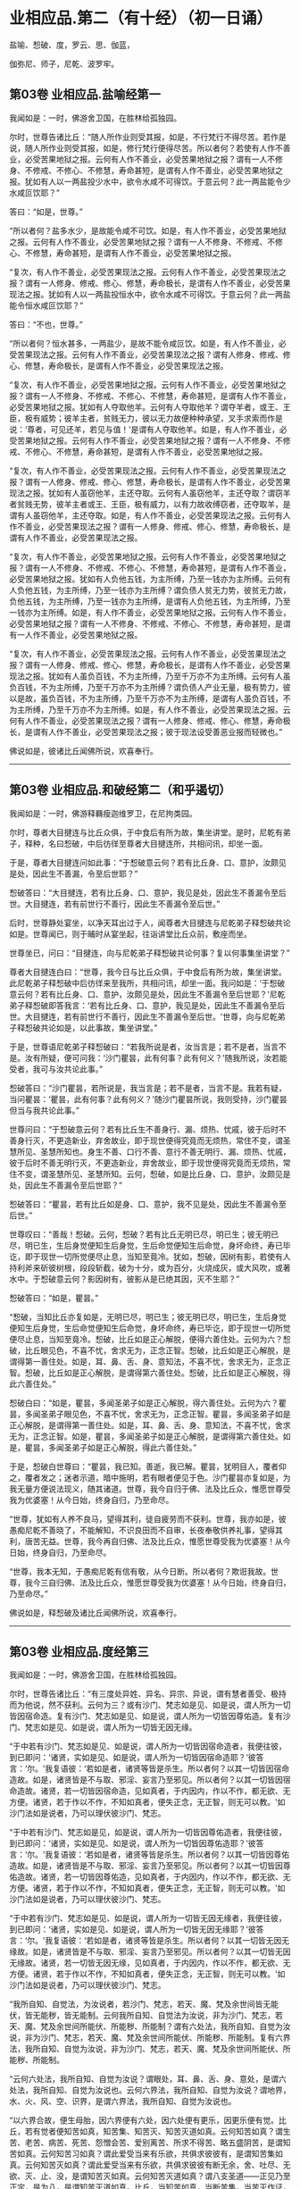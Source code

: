 #+OPTIONS: toc:nil num:nil
*  业相应品.第二（有十经）（初一日诵）

盐喻、惒破、度，罗云、思、伽蓝，

伽弥尼、师子，尼乾、波罗牢。

#+TOC: headlines 2

**  第03卷 业相应品.盐喻经第一
我闻如是：一时，佛游舍卫国，在胜林给孤独园。

尔时，世尊告诸比丘：“随人所作业则受其报，如是，不行梵行不得尽苦。若作是说，随人所作业则受其报，如是，修行梵行便得尽苦。所以者何？若使有人作不善业，必受苦果地狱之报。云何有人作不善业，必受苦果地狱之报？谓有一人不修身、不修戒、不修心、不修慧，寿命甚短，是谓有人作不善业，必受苦果地狱之报。犹如有人以一两盐投少水中，欲令水咸不可得饮。于意云何？此一两盐能令少水咸叵饮耶？”

答曰：“如是，世尊。”

“所以者何？盐多水少，是故能令咸不可饮。如是，有人作不善业，必受苦果地狱之报。云何有人作不善业，必受苦果地狱之报？谓有一人不修身、不修戒、不修心、不修慧，寿命甚短，是谓有人作不善业，必受苦果地狱之报。

“复次，有人作不善业，必受苦果现法之报。云何有人作不善业，必受苦果现法之报？谓有一人修身、修戒、修心、修慧，寿命极长，是谓有人作不善业，必受苦果现法之报。犹如有人以一两盐投恒水中，欲令水咸不可得饮。于意云何？此一两盐能令恒水咸叵饮耶？”

答曰：“不也，世尊。”

“所以者何？恒水甚多，一两盐少，是故不能令咸叵饮。如是，有人作不善业，必受苦果现法之报。云何有人作不善业，必受苦果现法之报？谓有人修身、修戒、修心、修慧，寿命极长，是谓有人作不善业，必受苦果现法之报。

“复次，有人作不善业，必受苦果地狱之报。云何有人作不善业，必受苦果地狱之报？谓有一人不修身、不修戒、不修心、不修慧，寿命甚短，是谓有人作不善业，必受苦果地狱之报。犹如有人夺取他羊。云何有人夺取他羊？谓夺羊者，或王、王臣，极有威势；彼羊主者，贫贱无力，彼以无力故便种种承望，叉手求索而作是说：‘尊者，可见还羊，若见与值！'是谓有人夺取他羊。如是，有人作不善业，必受苦果地狱之报。云何有人作不善业，必受苦果地狱之报？谓有一人不修身、不修戒、不修心、不修慧，寿命甚短，是谓有人作不善业，必受苦果地狱之报。

“复次，有人作不善业，必受苦果现法之报。云何有人作不善业，必受苦果现法之报？谓有一人修身、修戒、修心、修慧，寿命极长，是谓有人作不善业，必受苦果现法之报。犹如有人虽窃他羊，主还夺取。云何有人虽窃他羊，主还夺取？谓窃羊者贫贱无势，彼羊主者或王、王臣，极有威力，以有力故收缚窃者，还夺取羊，是谓有人虽窃他羊，主还夺取。如是，有人作不善业，必受苦果现法之报。云何有人作不善业，必受苦果现法之报？谓有一人修身、修戒、修心、修慧，寿命极长，是谓有人作不善业，必受苦果现法之报。

“复次，有人作不善业，必受苦果地狱之报。云何有人作不善业，必受苦果地狱之报？谓有一人不修身、不修戒、不修心、不修慧，寿命甚短，是谓有人作不善业，必受苦果地狱之报。犹如有人负他五钱，为主所缚，乃至一钱亦为主所缚。云何有人负他五钱，为主所缚，乃至一钱亦为主所缚？谓负债人贫无力势，彼贫无力故，负他五钱，为主所缚，乃至一钱亦为主所缚，是谓有人负他五钱，为主所缚，乃至一钱亦为主所缚。如是，有人作不善业，必受苦果地狱之报。云何有人作不善业，必受苦果地狱之报？谓有一人不修身、不修戒、不修心、不修慧，寿命甚短，是谓有一人作不善业，必受苦果地狱之报。

“复次，有人作不善业，必受苦果现法之报。云何有人作不善业，必受苦果现法之报？谓有一人修身、修戒、修心、修慧，寿命极长，是谓有人作不善业，必受苦果现法之报。犹如有人虽负百钱，不为主所缚，乃至千万亦不为主所缚。云何有人虽负百钱，不为主所缚，乃至千万亦不为主所缚？谓负债人产业无量，极有势力，彼以是故，虽负百钱，不为主所缚，乃至千万亦不为主所缚，是谓有人虽负百钱，不为主所缚，乃至千万亦不为主所缚。如是，有人作不善业，必受苦果现法之报。云何有人作不善业，必受苦果现法之报？谓有一人修身、修戒、修心、修慧，寿命极长，是谓有人作不善业，必受苦果现法之报；彼于现法设受善恶业报而轻微也。”

佛说如是，彼诸比丘闻佛所说，欢喜奉行。

--------------

** 第03卷 业相应品.和破经第二（和乎遏切）

我闻如是：一时，佛游释羇瘦迦维罗卫，在尼拘类园。

尔时，尊者大目揵连与比丘众俱，于中食后有所为故，集坐讲堂。是时，尼乾有弟子，释种，名曰惒破，中后彷徉至尊者大目揵连所，共相问讯，却坐一面。

于是，尊者大目揵连问如此事：“于惒破意云何？若有比丘身、口、意护，汝颇见是处，因此生不善漏，令至后世耶？”

惒破答曰：“大目揵连，若有比丘身、口、意护，我见是处，因此生不善漏令至后世。大目揵连，若有前世行不善行，因此生不善漏令至后世。”

后时，世尊静处宴坐，以净天耳出过于人，闻尊者大目揵连与尼乾弟子释惒破共论如是。世尊闻已，则于晡时从宴坐起，往诣讲堂比丘众前，敷座而坐。

世尊坐已，问曰：“目揵连，向与尼乾弟子释惒破共论何事？复以何事集坐讲堂？”

尊者大目揵连白曰：“世尊，我今日与比丘众俱，于中食后有所为故，集坐讲堂。此尼乾弟子释惒破中后彷徉来至我所，共相问讯，却坐一面。我问如是：‘于惒破意云何？若有比丘身、口、意护，汝颇见是处，因此生不善漏令至后世耶？'尼乾弟子释惒破即答我言：‘若有比丘身、口、意护，我见是处，因此生不善漏令至后世。大目揵连，若有前世行不善行，因此生不善漏令至后世。'世尊，向与尼乾弟子释惒破共论如是，以此事故，集坐讲堂。”

于是，世尊语尼乾弟子释惒破曰：“若我所说是者，汝当言是；若不是者，当言不是。汝有所疑，便可问我：‘沙门瞿昙，此有何事？此有何义？'随我所说，汝若能受者，我可与汝共论此事。”

惒破答曰：“沙门瞿昙，若所说是，我当言是；若不是者，当言不是。我若有疑，当问瞿昙：‘瞿昙，此有何事？此有何义？'随沙门瞿昙所说，我则受持，沙门瞿昙但当与我共论此事。”

世尊问曰：“于惒破意云何？若有比丘生不善身行、漏、烦热、忧戚，彼于后时不善身行灭，不更造新业，弃舍故业，即于现世便得究竟而无烦热，常住不变，谓圣慧所见、圣慧所知也。身生不善、口行不善、意行不善无明行、漏、烦热、忧戚，彼于后时不善无明行灭，不更造新业，弃舍故业，即于现世便得究竟而无烦热，常住不变，谓圣慧所见、圣慧所知。云何，惒破，如是比丘身、口、意护，汝颇见是处，因此生不善漏令至后世耶？”

惒破答曰：“瞿昙，若有比丘如是身、口、意护，我不见是处，因此生不善漏令至后世。”

世尊叹曰：“善哉！惒破。云何，惒破？若有比丘无明已尽，明已生；彼无明已尽，明已生，生后身觉便知生后身觉，生后命觉便知生后命觉，身坏命终，寿已毕讫，即于现世一切所觉便尽止息，当知至竟冷。犹如，惒破，因树有影，若使有人持利斧来斫彼树根，段段斩截，破为十分，或为百分，火烧成灰，或大风吹，或著水中。于惒破意云何？影因树有，彼影从是已绝其因，灭不生耶？”

惒破答曰：“如是，瞿昙。”

“惒破，当知比丘亦复如是，无明已尽，明已生；彼无明已尽，明已生，生后身觉便知生后身觉，生后命觉便知生后命觉，身坏命终，寿已毕讫，即于现世一切所觉便尽止息，当知至竟冷。惒破，比丘如是正心解脱，便得六善住处。云何为六？惒破，比丘眼见色，不喜不忧，舍求无为，正念正智。惒破，比丘如是正心解脱，是谓得第一善住处。如是，耳、鼻、舌、身、意知法，不喜不忧，舍求无为，正念正智。惒破，比丘如是正心解脱，是谓得第六善住处。惒破，比丘如是正心解脱，得此六善住处。”

惒破白曰：“如是，瞿昙，多闻圣弟子如是正心解脱，得六善住处。云何为六？瞿昙，多闻圣弟子眼见色，不喜不忧，舍求无为，正念正智。瞿昙，多闻圣弟子如是正心解脱，是谓得第一善住处。如是，耳、鼻、舌、身、意知法，不喜不忧，舍求无为，正念正智。如是，瞿昙，多闻圣弟子如是正心解脱，是谓得第六善住处。如是，瞿昙，多闻圣弟子如是正心解脱，得此六善住处。”

于是，惒破白世尊曰：“瞿昙，我已知。善逝，我已解。瞿昙，犹明目人，覆者仰之，覆者发之；迷者示道，暗中施明，若有眼者便见于色。沙门瞿昙亦复如是，为我无量方便说法现义，随其诸道。世尊，我今自归于佛、法及比丘众，惟愿世尊受我为优婆塞！从今日始，终身自归，乃至命尽。

“世尊，犹如有人养不良马，望得其利，徒自疲劳而不获利。世尊，我亦如是，彼愚痴尼乾不善晓了，不能解知，不识良田而不自审，长夜奉敬供养礼事，望得其利，唐苦无益。世尊，我今再自归佛、法及比丘众，惟愿世尊受我为优婆塞！从今日始，终身自归，乃至命尽。

“世尊，我本无知，于愚痴尼乾有信有敬，从今日断。所以者何？欺诳我故。世尊，我今三自归佛、法及比丘众，惟愿世尊受我为优婆塞！从今日始，终身自归，乃至命尽。”

佛说如是，释惒破及诸比丘闻佛所说，欢喜奉行。

--------------

** 第03卷 业相应品.度经第三

我闻如是：一时，佛游舍卫国，在胜林给孤独园。

尔时，世尊告诸比丘：“有三度处异姓、异名、异宗、异说，谓有慧者善受、极持而为他说，然不获利。云何为三？或有沙门、梵志如是见、如是说，谓人所为一切皆因宿命造。复有沙门、梵志如是见、如是说，谓人所为一切皆因尊佑造。复有沙门、梵志如是见、如是说，谓人所为一切皆无因无缘。

“于中若有沙门、梵志如是见、如是说，谓人所为一切皆因宿命造者，我便往彼，到已即问：‘诸贤，实如是见、如是说，谓人所为一切皆因宿命造耶？'彼答言：‘尔。'我复语彼：‘若如是者，诸贤等皆是杀生。所以者何？以其一切皆因宿命造故。如是，诸贤皆是不与取、邪淫、妄言乃至邪见。所以者何？以其一切皆因宿命造故。诸贤，若一切皆因宿命造，见如真者，于内因内，作以不作，都无欲、无方便。诸贤，若于作以不作，不知如真者，便失正念，无正智，则无可以教。'如沙门法如是说者，乃可以理伏彼沙门、梵志。

“于中若有沙门、梵志如是见，如是说，谓人所为一切皆因尊佑造者，我便往彼，到已即问：‘诸贤，实如是见、如是说，谓人所为一切皆因尊佑造耶？'彼答言：‘尔。'我复语彼：‘若如是者，诸贤等皆是杀生。所以者何？以其一切皆因尊佑造故。如是，诸贤皆是不与取、邪淫、妄言乃至邪见。所以者何？以其一切皆因尊佑造故。诸贤，若一切皆因尊佑造，见如真者，于内因内，作以不作，都无欲、无方便。诸贤，若于作以不作，不知如真者，便失正念，无正智，则无可以教。'如沙门法如是说者，乃可以理伏彼沙门、梵志。

“于中若有沙门、梵志如是见、如是说，谓人所为一切皆无因无缘者，我便往彼，到已即问：‘诸贤，实如是见、如是说，谓人所为一切皆无因无缘耶？'彼答言：‘尔。'我复语彼：‘若如是者，诸贤等皆是杀生。所以者何？以其一切皆无因无缘故。如是，诸贤皆是不与取、邪淫、妄言乃至邪见。所以者何？以其一切皆无因无缘故。诸贤，若一切皆无因无缘，见如真者，于内因内，作以不作，都无欲、无方便。诸贤，若于作以不作，不知如真者，便失正念，无正智，则无可以教。'如沙门法如是说者，乃可以理伏彼沙门、梵志。

“我所自知、自觉法，为汝说者，若沙门、梵志，若天、魔、梵及余世间皆无能伏，皆无能秽，皆无能制。云何我所自知、自觉法为汝说，非为沙门、梵志，若天、魔、梵及余世间所能伏、所能秽、所能制？谓有六处法，我所自知、自觉为汝说，非为沙门、梵志，若天、魔、梵及余世间所能伏、所能秽、所能制。复有六界法，我所自知、自觉为汝说，非为沙门、梵志，若天、魔、梵及余世间所能伏、所能秽、所能制。

“云何六处法，我所自知、自觉为汝说？谓眼处，耳、鼻、舌、身、意处，是谓六处法，我所自知、自觉为汝说也。云何六界法，我所自知、自觉为汝说？谓地界，水、火、风、空、识界，是谓六界法，我所自知、自觉为汝说也。

“以六界合故，便生母胎，因六界便有六处，因六处便有更乐，因更乐便有觉。比丘，若有觉者便知苦如真，知苦集、知苦灭、知苦灭道如真。云何知苦如真？谓生苦、老苦、病苦、死苦、怨憎会苦、爱别离苦、所求不得苦、略五盛阴苦，是谓知苦如真。云何知苦习如真？谓此爱受当来有乐欲，共俱求彼彼有，是谓知苦集如真。云何知苦灭如真？谓此爱受当来有乐欲，共俱求彼彼有断无余，舍、吐尽、无欲、灭、止、没，是谓知苦灭如真。云何知苦灭道如真？谓八支圣道------正见乃至正定，是为八，是谓知苦灭道如真。比丘，当知苦如真，当断苦集，当苦灭作证，当修苦灭道。若比丘知苦如真，断苦集，苦灭作证，修苦灭道者，是谓比丘一切漏尽，诸结已解，能以正智而得苦际。”

佛说如是，彼诸比丘闻佛所说，欢喜奉行。

--------------

** 第03卷 业相应品.罗云经第四

我闻如是：一时，佛游王舍城，在竹林迦兰哆园。

尔时，尊者罗云亦游王舍城温泉林中。于是，世尊过夜平旦，著衣持钵，入王舍城而行乞食；乞食已竟，至温泉林罗云住处。尊者罗云遥见佛来，即便往迎，取佛衣钵，为敷坐具，汲水洗足。佛洗足已，坐罗云座。

于是，世尊即取水器，泻留少水已，问曰：“罗云，汝今见我取此水器，泻留少水耶？”

罗云答曰：“见也，世尊。”

佛告罗云：“我说彼道少，亦复如是，谓知已妄言，不羞不悔，无惭无愧。罗云，彼亦无恶不作。是故，罗云，当作是学，不得戏笑妄言。”

世尊复取此水器，尽泻弃已，问曰：“罗云，汝复见我取少水器，尽泻弃耶？”

罗云答曰：“见也，世尊。”

佛告罗云：“我说彼道尽弃，亦复如是，谓知已妄言，不羞不悔，无惭无愧。罗云，彼亦无恶不作。是故，罗云，当作是学，不得戏笑妄言。”

世尊复取此空水器，覆著地已，问曰：“罗云，汝复见我取空水器，覆著地耶？”

罗云答曰：“见也，世尊。”

佛告罗云：“我说彼道覆，亦复如是，谓知已妄言，不羞不悔，无渐无愧。罗云，彼亦无恶不作。是故，罗云，当作是学，不得戏笑妄言。”

世尊复取此覆水器，发令仰已，问曰：“罗云，汝复见我取覆水器，发令仰耶？”

罗云答曰：“见也，世尊。”

佛告罗云：“我说彼道仰，亦复如是，谓知已妄言，不羞不悔，不惭不愧。罗云，彼亦无恶不作。是故，罗云，当作是学，不得戏笑妄言。

“罗云，犹如王有大象，入阵斗时，用前脚、后脚、尾、骼、脊、胁、项、额、耳、牙，一切皆用，唯护于鼻。象师见已，便作是念：‘此王大象犹故惜命。所以者何？此王大象入阵斗时，用前脚、后脚、尾、骼、脊、胁、项、额、耳、牙，一切皆用，唯护于鼻。'罗云，若王大象入阵斗时，用前脚、后脚、尾、骼、脊、胁、项、额、耳、牙、鼻，一切尽用。象师见已，便作是念：‘此王大象不复惜命。所以者何？此王大象入阵斗时，用前脚、后脚、尾、骼、脊、胁、项、额、耳、牙、鼻，一切尽用。'罗云，若王大象入阵斗时，用前脚、后脚、尾、骼、脊、胁、项、额、耳、牙、鼻，一切尽用。罗云，我说此王大象入阵斗时，无恶不作。如是，罗云，谓知已妄言，不羞不悔，无惭无愧。罗云，我说彼亦无恶不作。是故，罗云，当作是学，不得戏笑妄言。”

于是，世尊即说颂曰：

<div class="poem">

人犯一法，谓妄言是，\\
不畏后世，无恶不作。\\
宁啖铁丸，其热如火，\\
不以犯戒，受世信施。\\
若畏于苦，不爱念者，\\
于隐显处，莫作恶业。\\
若不善业，已作今作，\\
终不得脱，亦无避处。

</div>

佛说颂已，复问罗云：“于意云何？人用镜为？”

尊者罗云答曰：“世尊，欲观其面，见净不净。”

“如是，罗云，若汝将作身业，即观彼身业：‘我将作身业，彼身业为净？为不净？为自为？为他？'罗云，若观时则知：‘我将作身业，彼身业净，或自为，或为他，不善与苦果受于苦报。'罗云，汝当舍彼将作身业。罗云，若观时则知：‘我将作身业，彼身业不净，或自为，或为他，善与乐果受于乐报。'罗云，汝当受彼将作身业。

“罗云，若汝现作身业，即观此身业：‘若我现作身业，此身业为净？为不净？为自为？为他？'罗云，若观时则知：‘我现作身业，此身业净，或自为，或为他，不善与苦果受于苦报。'罗云，汝当舍此现作身业。罗云，若观时则知：‘我现作身业，此身业不净，或自为，或为他，善与乐果受于乐报。'罗云，汝当受此现作身业。

“罗云，若汝已作身业，即观彼身业：‘若我已作身业，彼身业已过去灭尽变易，为净？为不净？为自？或为他？'罗云，若观时则知：‘我已作身业，彼身业已过去灭尽变易，彼身业净，或自为，或为他，不善与苦果受于苦报。'罗云，汝当诣善知识、梵行人所，彼已作身业，至心发露，应悔过说，慎莫覆藏，更善持护。罗云，若观时则知：‘我已作身业，彼身业已过去灭尽变易，彼身业不净，或自为，或为他，善与乐果受于乐报。'罗云，汝当昼夜欢喜，住正念正智，口业亦复如是。

“罗云，因过去行故，已生意业，即观彼意业：‘若因过去行故，已生意业，彼意业为净？为不净？为自为？为他？'罗云，若观时则知：‘因过去行故，已生意业，彼意业已过去灭尽变易，彼意业净，或自为，或为他，不善与苦果受于苦报。'罗云，汝当舍彼过去意业。罗云，若观时则知：‘因过去行故，已生意业，已过去灭尽变易，彼意业不净，或自为，或为他，善与乐果受于乐报。'罗云，汝当受彼过去意业。

“罗云，因未来行故，当生意业，即观彼意业：‘若因未来行故，当生意业，彼意业为净？为不净？为自为？为他？'罗云，若观时则知：‘因未来行故，当生意业，彼意业净，或自为，或为他，不善与苦果受于苦报。'罗云，汝当舍彼未来意业。罗云，若观时则知：‘因未来行故，当生意业，彼意业不净，或自为，或为他，善与乐果受于乐报。'罗云，汝当受彼未来意业。

“罗云，因现在行故，现生意业，即观此意业：‘若因现在行故，现生意业，此意业为净？为不净？为自为？为他？'罗云，若观时则知：‘因现在行故，现生意业，此意业净，或自为，或为他，不善与苦果受于苦报。'罗云，汝当舍此现在意业。罗云，若观时则知：‘因现在行故，现生意业，此意业不净，或自为，或为他，善与乐果受于乐报。'罗云，汝当受此现在意业。

“罗云，若有过去沙门、梵志，身、口、意业，已观而观，已净而净；彼一切即此身、口、意业，已观而观，已净而净。罗云，若有未来沙门、梵志、身、口、意业，当观而观，当净而净；彼一切即此身、口、意业，当观而观，当净而净。罗云，若有现在沙门、梵志，身、口、意业，现观而观，现净而净；彼一切即此身、口、意业，现观而观，现净而净。罗云，汝当如是学：‘我亦即此身、口、意业，现观而观，现净而净。'”

于是，世尊复说颂曰：

<div class="poem">

身业、口业、意业，罗云，善、不善法，汝应常观。\\
知已妄言，罗云莫说，\\
秃从他活，何可妄言？\\
覆沙门法，空无真实，\\
谓说妄言，不护其口。\\
故不妄言，正觉之子，\\
是沙门法，罗云当学。\\
方方丰乐，安隐无怖，\\
罗云至彼，莫为害他。

</div>

佛说如是，尊者罗云及诸比丘闻佛所说，欢喜奉行。

--------------

** 第03卷 业相应品.思经第五

我闻如是：一时，佛游舍卫国，在胜林给孤独园。

尔时，世尊告诸比丘：“若有故作业，我说彼必受其报，或现世受，或后世受。若不故作业，我说此不必受报。于中，身故作三业，不善与苦果受于苦报。口有四业，意有三业，不善与苦果受于苦报。

“云何身故作三业，不善与苦果受于苦报？一曰、杀生，极恶饮血，其欲伤害，不慈众生，乃至昆虫！二曰、不与取，著他财物，以偷意取。三曰、邪淫，彼或有父所护，或母所护，或父母所护，或姊妹所护，或兄弟所护，或妇父母所护，或亲亲所护，或同姓所护，或为他妇女，有鞭罚恐怖，及有名假赁至华鬘，亲犯如此女。是谓身故作三业，不善与苦果受于苦报。

“云何口故作四业，不善与苦果受于苦报？一曰、妄言，彼或在众，或在眷属，或在王家，若呼彼问，汝知便说；彼不知言知，知言不知；不见言见，见言不见；为己为他，或为财物，知已妄言。二曰、两舌，欲离别他，闻此语彼，欲破坏此；闻彼语此，欲破坏彼；合者欲离，离者复离，而作群党，乐于群党，称说群党。三曰、粗言，彼若有言，辞气粗犷，恶声逆耳，众所不喜，众所不爱，使他苦恼，令不得定，说如是言。四曰、绮语，彼非时说，不真实说，无义说，非法说，不止息说；又复称叹不止息事，违背于时而不善教，亦不善诃。是谓口故作四业，不善与苦果受于苦报。

“云何意故作三业，不善与苦果受于苦报？一曰、贪伺，见他财物诸生具，常伺求望，欲令我得。二曰、嫉恚，意怀憎嫉而作是念：‘彼众生者，应杀、应缚、应收、应免、应逐摈出。'其欲令彼受无量苦。三曰、邪见，所见颠倒，如是见、如是说：‘无施、无斋，无有咒说；无善恶业，无善恶业报；无此世彼世；无父无母；世无真人往至善处、善去、善向，此世彼世自知、自觉、自作证成就游。'是谓意故作三业，不善与苦果受于苦报。

“多闻圣弟子舍身不善业，修身善业；舍口、意不善业，修口、意善业。彼多闻圣弟子如是具足精进戒德，成就身净业，成就口、意净业，离恚离诤，除去睡眠，无掉、贡高，断疑、度慢，正念正智，无有愚痴，彼心与慈俱，遍满一方成就游。如是二三四方，四维上下，普周一切，心与慈俱，无结无怨，无恚无诤，极广甚大，无量善修，遍满一切世间成就游。彼作是念：‘我本此心少不善修，我今此心无量善修。'多闻圣弟子其心如是无量善修，若本因恶知识，为放逸行，作不善业，彼不能将去，不能秽污，不复相随。若有幼少童男、童女，生便能行慈心解脱者，而于后时，彼身、口、意宁可复作不善业耶？”

比丘答曰：“不也，世尊。”

“所以者何？自不作恶业，恶业何由生？是以男女在家、出家，常当勤修慈心解脱。若彼男女在家、出家修慈心解脱者，不持此身往至彼世，但随心去此。比丘应作是念：‘我本放逸，作不善业，是一切今可受报，终不后世。'若有如是行慈心解脱无量善修者，必得阿那含，或复上得。如是，悲、喜心与舍俱，无结无怨，无恚无诤，极广甚大，无量善修，遍满一切世间成就游。彼作是念：‘我本此心少不善修，我今此心无量善修。'多闻圣弟子其心如是无量善修，若本因恶知识，为放逸行，作不善业，彼不能将去，不能秽污，不复相随。若有幼少童男、童女，生便能行舍心解脱者，而于后时，彼身、口、意宁可复作不善业耶？”

比丘答曰：“不也，世尊。”

“所以者何？自不作恶业，恶业何由生？是以男女在家、出家，常当勤修舍心解脱。若彼男女在家、出家，修舍心解脱者，不持此身往至彼世，但随心去此。比丘应作是念：‘我本放逸，作不善业，是一切今可受报，终不后世。'若有如是行舍心解脱无量善修者，必得阿那含，或复上得。”

佛说如是，彼诸比丘闻佛所说，欢喜奉行。

--------------

** 第03卷 业相应品.伽蓝经第六

我闻如是：一时，佛游伽蓝园，与大比丘众俱，至羇舍子，住羇舍子村北尸摄惒林中。

尔时，羇舍子伽蓝人闻：沙门瞿昙释种子舍释宗族，出家学道，游伽蓝园，与大比丘众俱，来至此羇舍子，住羇舍子村北尸摄惒林中。彼沙门瞿昙有大名称，周闻十方，沙门瞿昙如来、无所著、等正觉、明行成为、善逝、世间解、无上士、道法御、天人师，号佛、众佑。彼于此世，天及魔、梵、沙门、梵志，从人至天，自知、自觉、自作证成就游。彼若说法，初善、中善、竟亦善，有义有文，具足清净，显现梵行。若见如来、无所著、等正觉，尊重礼拜，供养承事者，快得善利！“我等应共往见沙门瞿昙，礼事供养。”

羇舍子伽蓝人闻已，各与等类眷属相随从羇舍子出，北行至尸惒林，欲见世尊礼事供养。往诣佛已，彼伽蓝人或稽首佛足，却坐一面；或问讯佛，却坐一面；或叉手向佛，却坐一面；或遥见佛已，默然而坐。彼时，伽蓝人各坐已定，佛为说法，劝发渴仰，成就欢喜；无量方便为彼说法，劝发渴仰，成就欢喜已，默然而住。

时，伽蓝人，佛为说法，劝发渴仰，成就欢喜已，各坐起，偏袒著衣，叉手向佛，白世尊曰：“瞿昙，有一沙门梵志来诣伽蓝，但自称叹己所知见，而呰毁他所知所见。瞿昙，复有一沙门梵志来诣伽蓝，亦自称叹已所知见，而呰毁他所知所见。瞿昙，我等闻已，便生疑惑：此沙门梵志何者为实？何者为虚？”

世尊告曰：“伽蓝，汝等莫生疑惑。所以者何？因有疑惑，便生犹豫。伽蓝，汝等自无净智，为有后世？为无后世？伽蓝，汝等亦无净智，所作有罪？所作无罪？伽蓝，当知诸业有三，因习本有。何云为三？伽蓝，谓贪是诸业，因习本有。伽蓝，恚及痴是诸业，因习本有。伽蓝，贪者为贪所覆，心无厌足，或杀生，或不与取，或行邪淫，或知已妄言，或复饮酒。伽蓝，恚者为恚所覆，心无厌足，或杀生，或不与取，或行邪淫，或知已妄言，或复饮酒。伽蓝，痴者为痴所覆，心无厌足，或杀生，或不与取，或行邪淫，或知已妄言，或复饮酒。

“伽蓝，多闻圣弟子离杀断杀，弃舍刀杖，有惭有愧，有慈悲心，饶益一切乃至昆虫，彼于杀生净除其心。伽蓝，多闻圣弟子离不与取，断不与取，与之乃取，乐于与取，常好布施，欢喜无悋，不望其报，彼于不与取净除其心。伽蓝，多闻圣弟子离非梵行，断非梵行，勤修梵行，精勤妙行，清净无秽，离欲断淫，彼于非梵行净除其心。

“伽蓝，多闻圣弟子离妄言，断妄言，真谛言，乐真谛，住真谛不移动，一切可信，不欺世间，彼于妄言净除其心。伽蓝，多闻圣弟子离两舌，断两舌，行不两舌，不破坏他，不闻此语彼，欲破坏此；不闻彼语此，欲破坏彼；离者欲合，合者欢喜，不作群党，不乐群党，不称群党，彼于两舌除其心。伽蓝，多闻圣弟子离粗言，断粗言，若有所言，辞气粗犷，恶声逆耳，众所不喜，众所不爱，使他苦恼，令不得定，断如是言；若有所说，清和柔润，顺耳人心，可喜可爱，使他安乐，言声具了，不使人畏，令他得定，说如是言，彼于粗言净除其心。伽蓝，多闻圣弟子离绮语，断绮语，时说、真说、法说、义说、止息说，乐止息说，事顺时得宜，善教善诃；彼于绮语净除其心。

“伽蓝，多闻圣弟子离贪伺，断贪伺，心不怀诤，见他财物诸生活具，不起贪伺，欲令我得，彼于贪伺净除其心。伽蓝，多闻圣弟子离恚断恚，有惭有愧，有慈悲心，饶益一切乃至昆虫，彼于嫉恚净除其心。伽蓝，多闻圣弟子离邪见，断邪见，行于正见而不颠倒，如是见，如是说：‘有施、有斋，亦有咒说；有善恶业报；有此世彼世；有父有母；世有真人往至善处、善去、善向，此世彼世自知、自觉、自作证成就游。'彼于邪见净除其心。

“如是，伽蓝，多闻圣弟子成就身净业，成就口、意净业，离恚离诤，除去睡眠，无掉、贡高，断疑、度慢，正念正智，无有愚痴。彼心与慈俱，遍满一方成就游。如是二三四方，四维上下，普周一切，心与慈俱，无结无怨，无恚无诤，极广甚大，无量善修，遍满一切世间成就游。如是，悲、喜，心与舍俱，无结无怨，无恚无诤，极广甚大，无量善修，遍满一切世间成就游。

“如是，伽蓝，多闻圣弟子心无结无怨，无恚无诤，便得四安隐住处。云何为四？有此世彼世，有善恶业报，我得此正见相应业，受持具足，身坏命终，必至善处，乃生天上。如是，伽蓝，多闻圣弟子心无结无怨，无恚无诤，是谓得第一安隐住处。复次，伽蓝，无此世彼世，无善恶业报，如是我于现法中，非以此故为他所毁，但为正智所称誉，精进人、正见人说其有。如是，伽蓝，多闻圣弟子心无结无怨，无恚无诤，是谓得第二安隐住处。复次，伽蓝，若有所作，必不作恶，我不念恶。所以者何？自不作恶，苦何由生？如是，伽蓝，多闻圣弟子心无结无怨，无恚无诤，是谓得第三安隐住处。复次，伽蓝，若有所作，必不作恶，我不犯世怖与不怖，常当慈愍一切世间，我心不与众生共诤，无浊欢悦。如是，伽蓝，多闻圣弟子心无结无怨，无恚无诤，是谓得第四安隐住处。如是，伽蓝，多闻圣弟子心无结无怨，无恚无诤，是谓得四安隐住处。”

伽蓝白世尊曰：“如是，瞿昙，多闻圣弟子心无结无怨，无恚无诤，得四安隐住处。云何为四？有此世彼世，有善恶业报，我得此正见相应业，受持具足，身坏命终，必至善处，乃至天上。如是，瞿昙，多闻圣弟子心无结无怨，无恚无诤，是谓得第一安隐住处。复次，瞿昙，若无此世彼世，无善恶业报，我于现法中，非以此故为他所毁，但为正智所称誉，精进人、正见人说其有。如是，瞿昙，多闻圣弟子心无结无怨，无恚无诤，是谓得第二安隐住处。复次，瞿昙，若有所作，必不作恶，我不念恶。所以者何？自不作恶，苦何由生？如是，瞿昙，多闻圣弟子心无结无怨，无恚无诤，是谓得第三安隐住处。复次，瞿昙，若有所作，必不作恶，我不犯世怖与不怖，常当慈愍一切世间，我心不与众生共诤，无浊欢悦。如是，瞿昙，多闻圣弟子心无结无怨，无恚无诤，是谓得第四安隐住处。如是，瞿昙，多闻圣弟子心无结无怨，无恚无诤，是谓得四安隐住处。瞿昙，我已知。善逝，我已解。世尊，我等尽自归佛、法及比丘众，惟愿世尊受我等为优婆塞！从今日始，终身自归，乃至命尽。”

佛说如是，一切伽蓝人及诸比丘闻佛所说，欢喜奉行。

--------------

** 第03卷 业相应品.伽弥尼经第七

我闻如是：一时，佛游那难陀园，在墙村柰林。

尔时，阿私罗天子名伽弥尼，色像巍巍，光耀暐晔，夜将向旦，往诣佛所，稽首佛足，却住一面。

阿私罗天子伽弥尼白曰：“世尊，梵志自高，事若干天，若众生命终者，彼能令自在往来善处，生于天上？世尊为法主，惟愿世尊使众生命终得至善处，生于天中！”

世尊告曰：“伽弥尼，我今问汝，随所解答。伽弥尼，于意云何？若邑中或有男女，懈不精进，而行恶法，成十种不善业道，杀生、不与取、邪淫、妄言乃至邪见。彼命终时，若众人来，各叉手向称叹求索，作如是语：‘汝等男女，懈不精进，而行恶法，成就十种不善业道，杀生、不与取、邪淫、妄言乃至邪见。汝等因此缘此，身坏命终，必至善处，乃生天上。'如是，伽弥尼，彼男女等，懈不精进，而行恶法，成就十种不善业道，杀生、不与取、邪淫、妄言乃至邪见，宁为众人各叉手向称叹求索，因此缘此，身坏命终，得至善处，生天上耶？”

伽弥尼答曰：“不也，世尊。”

世尊叹曰：“善哉！伽弥尼。所以者何？彼男女等，懈不精进，而行恶法，成就十种不善业道，杀生、不与取、邪淫、妄言乃至邪见，若为人各叉手向称叹求索，因此缘此，身坏命终，得至善处，乃生天上者，是处不然。伽弥尼，犹去村不远有深水渊，于有人以大重石掷著水中，若众人来，各叉手向称叹求索，作如是语：‘愿石浮出。'伽弥尼，于意云何？此大重石宁为众人各叉手向称叹求索，因此缘此，而当出耶？”

伽弥尼答曰：“不也，世尊。”

“如是，伽弥尼，彼男女等，懈不精进，而行恶法，成就十种不善业道，杀生、不与取、邪淫、妄言乃至邪见，若为众人各叉手向称叹求索，因此缘此，身坏命终，得至善处，生天上者，是处不然。所以者何？谓此十种不善业道，黑有黑报，自然趣下，必至恶处。

“伽弥尼，于意云何？若邑中或有男女，精进勤修，而行妙法，成十善业道，离杀、断杀、不与取、邪淫、妄言乃至离邪见，断邪见，得正见。彼命终时，若众人来，各叉手称叹求索，作如是语：‘汝男女等，精进勤修，而行妙法，成十善业道，离杀、断杀、不与取、邪淫、妄言乃至离邪见，断邪见，得正见。汝等因此缘此，身坏命终，当至恶处，生地狱中。'伽弥尼，于意云何？彼男女等，精进勤修，而行妙法，成十善业道，离杀、断杀、不与取、邪淫、妄言乃至离邪见，断邪见，得正见，宁为众人各叉手向称叹求索，因此缘此，身坏命终，得至恶处，生地狱中耶？”

伽弥尼答曰：“不也，世尊。”

世尊叹曰：“善哉！伽弥尼。所以者何？伽弥尼，彼男女等，精进勤修，而行妙法，成十善业道，离杀、断杀、不与取、邪淫、妄言乃至离邪见，断邪见，得正见，若为众人各叉手向称叹求索，因此缘此，身坏命终，得生恶处，生地狱中者，是处不然。所以者何？伽弥尼，谓此十善业道，白有白报，自然升上，必至善处。伽弥尼，犹去不远有深水渊，于彼有人以酥油瓶投水而破，滓瓦沉下，酥油浮上。

“如是，伽弥尼，彼男女等，精进勤修，而行妙法，成十善业道，离杀、断杀、不与取、邪淫、妄言乃至离邪见，断邪见，正见。彼命终时，谓身粗色四大之种从父母生，衣食长养，坐卧按摩，澡浴强忍，是破坏法，是灭尽法，离散之法。彼命终后，或乌鸟啄，或虎狼食，或烧或埋，尽为粉尘。彼心、意、识常为信所熏，为精进、多闻、布施、智慧所熏，彼因此缘此，自然升上，生于善处。伽弥尼，彼杀生者，离杀、断杀，园观之道、升进之道、善处之道。伽弥尼，不与取、邪淫、妄言乃至邪见者，离邪见，得正见，园观之道、升进之道、善处之道。伽弥尼，复有园观之道、升进之道、善处之道。伽弥尼，云何复有园观之道、升进之道、善处之道？谓八支圣道------正见乃至正定，是为八。伽弥尼，是谓复有园观之道、升进之道、善处之道。”

佛说如是，伽弥尼及诸比丘闻佛所说，欢喜奉行。

--------------

** 第04卷 业相应品.师子经第八

我闻如是：一时，佛游鞞舍离，在猕猴水边高楼台观。

尔时，众多鞞舍离丽掣集在听堂，数称叹佛，数称叹法及比丘众。彼时，尼乾弟子师子大臣亦在众中。

是时，师子大臣欲往见佛，供养礼事，师子大臣则先往诣诸尼乾所，白尼乾曰：“诸尊，我欲往见沙门瞿昙。”

彼时，尼乾诃师子曰：“汝莫欲见沙门瞿昙。所以者何？沙门瞿昙宗本不可作，亦为人说不可作法。师子，若见宗本不可作则不吉利，供养礼事亦不吉利。”

彼众多鞞舍离丽掣再三集在听堂，数称叹佛，数称叹法及比丘众。彼时，尼乾弟子师子大臣亦再三在彼众中。时，师子大臣亦复再三欲往见佛，供养礼事。

师子大臣便不辞尼乾，即往诣佛，共相问讯，却坐一面，而作是语：“我闻沙门瞿昙宗本不可作，亦为人说不可作法。瞿昙，若如是说：‘沙门瞿昙宗本不可作，亦为人说不可作法。'彼不谤毁沙门瞿昙耶？彼说真实耶？彼说是法耶？彼说法如法耶？于如法无过、无难诘耶？”

世尊答曰：“师子，若如是说：‘沙门瞿昙宗本不可作，亦为人说不可作法。'彼不谤毁沙门瞿昙，彼说真实，彼说是法，彼说如法，于法无过，亦无难诘。所以者何？师子，有事因此事故，于如实法不能谤毁；沙门瞿昙宗本不可作，亦为人说不可作法。师子，复有事因此事故，于如实法不能谤毁；沙门瞿昙宗本可作，亦为人说可作之法。师子，复有事因此事故，于如实法不能谤毁；沙门瞿昙宗本断灭，亦为人说断灭之法。师子，复有事因此事故，于如实法不能谤毁；沙门瞿昙宗本可恶，亦为人可憎恶法。师子，复有事因此事故，于如实法不能谤毁；沙门瞿昙宗本法、律，亦为人说法、律之法。师子，复有事因此事故，于如实法不能谤毁；沙门瞿昙宗本苦行，亦为人说苦行之法。师子，复有事因此事故，于如实法不能谤毁；沙门瞿昙宗本不入于胎，亦为人说不入胎法。师子，复有事因此事故，于如实法不能谤毁；沙门瞿昙宗本安隐，亦为人说安隐之法。

“师子，云何有事因此事故，于如实法不能谤毁；沙门瞿昙宗本不可作，亦为人说不可作法？师子，我说身恶行不可作，口、意恶行亦不可作。师子，若如是比无量不善秽污之法，为当来有本、烦热苦报、生老病死因。师子，我说此法尽不可作。师子，是谓有事因此事故，于如实法不能谤毁；沙门瞿昙宗本不可作，亦为人说不可作法。

“师子，云何复有事因此事故，于如实法不能谤毁；沙门瞿昙宗本可作，亦为人说可作之法？师子，我说身妙行可作，口、意妙行亦可作。师子，若如是比无量善法与乐果，受于乐报，生于善处而得长寿。师子，我说此法尽应可作。师子，是谓有事因此事故，不能谤毁；沙门瞿昙宗本可作，亦为人说可作之法。

“师子，云何复有事因此事故，于如实法不能谤毁；沙门瞿昙宗本断灭，亦为人说断灭之法？师子，我身恶行应断灭，口、意恶行亦应断灭。师子，若如是比无量不善秽污之法，为当来有本、烦热苦报、生老病死因。师子，我说此法尽应断灭。师子，是谓有事因此事故，于如实法不能谤毁；沙门瞿昙宗本断灭，亦为人说断灭之法。

“师子，云何复有事因此事故，于如实法不能谤毁；沙门瞿昙宗不本可恶，亦为人说可憎恶法？师子，我说身恶行可憎恶，口、意恶行亦可憎恶。师子，若如是比无量不善秽污之法，为当来有本、烦热苦报、生老病死因。师子，我说此法尽可憎恶。师子，是谓有事因此事故，于如实法不能谤毁；沙门瞿昙宗本可恶，亦为人说可憎恶法。

“师子，云何复有事因此事故，于如实法不能谤毁；沙门瞿昙宗本法、律，亦为人说法、律之法？师子，我为断贪淫故而说法、律，断瞋恚、愚痴故而说法、律。师子，若如是比无量不善秽污之法，为当来有本、烦热苦报、生老病死因。师子，我为断彼故而说法、律。师子，是谓有事因此事故，于如实法不能谤毁；沙门瞿昙宗本法、律，亦为人说法、律之法。

“师子，云何复有事因此事故，于如实法不能谤毁；沙门瞿昙宗本苦行，亦为人说苦行之法？师子，或有沙门、梵志裸形无衣，或以手为衣，或以叶为衣，或以珠为衣；或不以瓶取水，或不以魁取水，不食刀杖劫抄之食，不食欺妄食；不自往，不遣信，不来尊，不善尊，不住尊；若有二人食，不中食；不怀妊家食，不畜狗家食；设使家有粪蝇飞来，便不食也；不啖鱼，不食肉，不饮酒；不饮恶水，或都无所饮，学无饮行，或啖一口，以一口为足，或二口，三、四乃至七口，以七口为足；或食一得，以一得为足，或二、三、四乃至七得，以七得为足；或日一食，以一食为足，或二、三、四、五、六、七日、半月、一月一食，以一食为足；或食菜茹，或食稗子，或食穄米，或食杂䵃[kuàng]，或食头头逻食，或食粗食；或至无事处，依于无事；或食根，或食果，或食自落果；或持连合衣，或持毛衣，或持头舍衣，或持毛头舍衣；或持全皮，或持穿皮，或持全穿皮；或持散发，或持编发，或持散编发；或有剃发，或有剃须，或剃须发；或有拔发，或有拔须，或拔须发；或住立断坐，或修蹲行；或有卧刺，以刺为床；或有卧果，以果为床；或有事水，昼夜手抒；或有事火，竟昔燃之；或事日、月、尊佑大德，叉手向彼。如此之比受无量苦，学烦热行。师子，有此苦行我不说无。师子，然此苦行为下贱业，至苦至困，凡人所行，非是圣道。师子，若有沙门、梵志，彼苦行法知断灭尽，拔绝共根，至竟不生者，我说彼苦行。师子，如来、无所著、等正觉，彼苦行法知断灭尽，拔绝其根，至竟不生，是故我苦行。师子，是谓有事因此事故，于如实法不能谤毁；沙门瞿昙宗本苦行，亦为人说苦行之法。

“师子，云何复有事因此事故，于如实法不能谤毁；沙门瞿昙宗本不入于胎，亦为人说不入胎法？师子，若有沙门、梵志当来胎生，知断灭尽，拔绝其根，至竟不生者，我说彼不入于胎。师子，如来、无所著、等正觉，当来有胎生知断灭尽，拔绝其根，至竟不生，是故我不入于胎。师子，是谓有事因此事故，于如实法不能谤毁；沙门瞿昙宗本不入于胎，亦为人说不入胎法。

“师子，云何复有事因此事故，于如实法不能谤毁；沙门瞿昙宗本安隐，亦为人说安隐之法？师子，族姓子所有剃除须发，著袈裟衣，至信、舍家、无家、学道者，唯无上梵行讫。我于现法自知、自觉、自作证成就游：生已尽，梵行已立，所作已办，不更受有，知如真。我自安隐，亦安隐他比丘、比丘尼、优婆塞、优婆夷。我已安彼，便为生法，众生于法解脱；老法、病法、死法、忧戚染污法、众生于忧戚染污法解脱。师子，是谓有事因此事故，于如实法不能谤毁；沙门瞿昙宗本安隐，亦为人说安隐之法。”

师子大臣白世尊曰：“瞿昙，我已知。善逝，我已解。瞿昙，犹明目人，覆者仰之，覆者发之；迷者示道，暗中施明，若有眼者便见于色。沙门瞿昙亦复如是，为我无量方便说法、现义，随其诸道。世尊，我今自归于佛、法及比丘众，惟愿世尊受我为优婆塞！从今日始，终身自归，乃至命尽。世尊，犹如有人养不良马，望得其利，徒自疲劳而不获利。世尊，我亦如是。彼愚痴尼乾不善晓了，不能自知，不识良田而不自审，长夜奉敬，供养礼事，望得其利，唐苦无益。世尊，我今再自归佛、法及比丘众，惟愿世尊受我为优婆塞！从今日始，终身自归，乃至命尽。世尊，我本无知，于愚痴尼乾有信有敬，从今日断。所以者何？欺诳我故。世尊，我今三自归佛、法及比丘众，惟愿世尊受我为优婆塞！从今日始，终身自归，乃至命尽。”

佛说如是，师子大臣及诸比丘闻佛所说，欢喜奉行。

--------------

** 第04卷 业相应品.尼乾经第九

我闻如是：一时，佛游释羇瘦，在天邑中。

尔时，世尊告诸比丘：“诸尼乾等如是见、如是说，谓：‘人所受皆因本作，若其故业因苦行灭，不造新者，则诸业尽；诸业尽已，则得苦尽；得苦尽已，则得苦边。'我便往彼，到已即问：‘尼乾，汝等实如是见、如是说，谓：“人所受皆因本作，若其故业因苦行灭，不造新者，则诸业尽；诸业尽已，则得苦尽；得苦尽已，则得苦边”耶？'彼答我言：‘如是，瞿昙。'我复问彼尼乾：‘汝等自有净智：“我为本有，我为本无，我为本作恶、为不作恶，我为尔所苦尽、为尔所苦不尽；若尽已，便得尽，即于现世断诸不善，得众善法，修习作证”耶？'彼答我言：‘不也，瞿昙。'

“我复语彼尼乾：‘汝等自无净智：“我为本有，我为本无，我为本作恶、为不作恶，我为尔所苦尽、为尔所苦不尽；若尽已，便得尽，即于现世断诸不善，得众善法，修习作证。”而作是说，谓：“人所受皆因本作，若其故业因苦行灭，不造新者，则诸业尽；诸业尽已，则得苦尽，得苦尽已，则得苦边。”尼乾，若汝等自有净智：“我为本有，我为本无，我为本作恶，为不作恶，我为尔所苦尽，为尔所苦不尽；若尽已，便得尽，即于现世断诸不善，得众善法，修习作证。”尼乾，汝等可得作是说，谓：“人所受皆因本作，若其故业因苦行灭，不造新者，则诸业尽；诸业尽已，则得苦尽；得苦尽已，则得苦边。”尼乾，犹如有人身被毒箭，因被毒箭则生极苦。彼为亲属怜念愍伤，欲饶益安隐故，即呼拔箭金医。箭金医来，便以利刀而为开疮；因开疮时，复生极苦。既开疮已，而求箭金；求箭金时，复生极苦。求得金已，即便拔出；因拔出时，复生极苦。拔金出已，覆疮缠裹；因裹疮时，复生极苦。彼于拔箭金后，得力无患，不坏诸根，平复如故。尼乾，彼人自有净智，便作是念：“我本被毒箭，因被毒箭，则生极苦。我诸亲属见怜念愍伤，欲饶益安隐我故，即呼拔箭金医。箭金医来，便以利刀为我开疮；因开疮时，复生极苦。既开疮已，而求箭金；求箭金时，复生极苦。求得金已，即便拔出；因拔出时，复生极苦。拔金出已，覆疮缠裹；因裹疮时，复生极苦。我于拔箭金后，得力无患，不坏诸根，平复如故。”如是，尼乾，若汝等自有净智：“我为本有，我为本无，我为本作恶，为不作恶，我为尔所苦尽，为尔所苦不尽；若尽已，便得尽，即于现世断诸不善，得众善法，修习作证。”尼乾，汝等可得作是说，谓：“人所受皆因本作，若其故业因苦行灭，不造新者，则诸业尽；诸业尽已，则得苦尽，得苦尽已，则得苦边。”'我问如是，不见诸尼乾能答我言：瞿昙，如是，不如是。

“复次，我问诸尼乾曰：‘若诸尼乾有上断、上苦行，尔时诸尼乾生上苦耶？'彼答我言：‘如是，瞿昙。'‘若有中断、中苦行，尔时诸尼乾生中苦耶？'彼答我言：‘如是，瞿昙。'‘若有下断、下苦行，尔时诸尼乾生下苦耶？'彼答我言：‘如是，瞿昙。'‘是为诸尼乾有上断、上苦行，尔时诸尼乾则生上苦；有中断、中苦行，尔时诸尼乾则生中苦；有下断、下苦行，尔时诸尼乾则生下苦。若使诸尼乾有上断、上苦行，尔时诸尼乾止息上苦；有中断、中苦行，尔时诸尼乾止息中苦；有下断、下苦行，尔时诸尼乾止息下苦。若如是作、不如是作，止息极苦甚重苦者，当知诸尼乾即于现世作苦。但诸尼乾为痴所覆，为痴所缠，而作是说，谓：“人所受皆因本作，若其故业因苦行灭，不造新者，则诸业尽；诸业尽已，则得苦尽；得苦尽已，则得苦边。”'我问如是，不见诸尼乾能答我言：瞿昙，如是，不如是。

“复次，我问诸尼乾曰：‘诸尼乾，若有乐报业，彼业宁可因断、因苦行，转作苦报耶？'彼答我言：‘不也，瞿昙。'‘诸尼乾，若有苦报业，彼业宁可因断、因苦行，转作乐报耶？'彼答我言：‘不也，瞿昙。'‘诸尼乾，若有现法报业，彼业宁可因断、因苦行，转作后生报耶？'彼答我言：‘不也，瞿昙。'‘诸尼乾，若有后生报业，彼业宁可因断、因苦行，转作现法报耶？'彼答我言：‘不也，瞿昙。'‘诸尼乾，若有不熟报业，彼业宁可因断、因苦行，转作熟报耶？'彼答我言：‘不也，瞿昙。'‘诸尼乾，若有熟报业，彼业宁可因断、因苦行，转作异耶？'彼答我言：‘不也，瞿昙。'‘诸尼乾，是为乐报业，彼业不可因断、因苦行，转作苦报。诸尼乾，苦报业，彼业不可因断、因苦行，转作乐报。诸尼乾，现法报业，彼业不可因断、因苦行，转作后生报。诸尼乾，后生报业，彼业不可因断、因苦行，转作现法报。诸尼乾，不熟业，彼业不可因断、因苦行，转作熟报。诸尼乾，熟报业，彼业不可因断、因苦行，转作异者。以是故，诸尼乾，虚妄方便，空断无获。'

“彼诸尼乾便报我言：‘瞿昙，我有尊师，名亲子尼乾，作如是说：“诸尼乾，汝等若本作恶业，彼业皆可因此苦行而得灭尽；若今护身、口、意，因此不复更作恶业也。”'我复问彼诸尼乾曰：‘汝等信尊师亲子尼乾，不疑惑耶？'彼答我言：‘瞿昙，我信尊师亲子尼乾，无有疑惑。'我复语彼诸尼乾曰：‘有五种法现世二报，信、乐、闻、念、见善观。诸尼乾，人自有虚妄言，是可信、可乐、可闻、可念、可见善观耶？'彼答我言：‘如是，瞿昙。'我复语彼诸尼乾曰：‘是虚妄言，何可信？何可乐？何可闻？何可念？何可善观？谓人自有虚妄言，有信、有乐、有闻、有念、有善观。'

“若诸尼乾作是说者，于如法中得五诘责，为可憎恶。云何为五？今此众生所受苦乐皆因本作，若尔者，诸尼乾等本作恶业。所以者何？因彼故，诸尼乾于今受极重苦，是谓尼乾第一可憎恶。复次，众生所受苦乐皆因合会，若尔者，诸尼乾等本恶合会。所以者何？因彼故，诸尼乾于今受极重苦，是谓尼乾第二可憎恶。复次，众生所受苦乐皆因为命，若尔者，诸尼乾等本恶为命。所以者何？因彼故，诸尼乾于今受极重苦，是谓尼乾第三可憎恶。复次，众生所受苦乐皆因见也，若尔者，诸尼乾等本有恶见。所以者何？因彼故，诸尼乾于今受极重苦，是谓尼乾第四可憎恶。复次，众生所受苦乐皆因尊佑造，若尔者，诸尼乾等本恶尊佑。所以者何？因彼故，诸尼乾于今受极重苦，是谓尼乾第五可憎恶。若诸尼乾因本所作恶业、恶合会、恶为命、恶见、恶尊佑，为恶尊佑所造，因彼故，诸尼乾于今受极重苦，是谓因彼事故，诸尼乾等为可憎恶。

“我所自知、自觉法为汝说者，若沙门、梵志，若天、魔、梵及余世间皆无能伏，皆无能秽，皆无能制。云何我所自知、自觉法为汝说者，非为沙门、梵志、若天、魔、梵及余世间所能伏、所能秽、所能制？若有比丘舍身不善业，修身善业；舍口、意不善业，修口、意善业。彼于未来苦，便自知我无未来苦，如法得乐而不弃舍。彼或欲断苦因，行欲，或欲断苦因，行舍欲。彼若欲断苦因，行欲者，即修其行欲；已断者，苦便得尽。彼若欲断苦因，行舍欲者，即修其行舍欲；已断者，苦便得尽。若彼比丘便作是念：‘随所为、随所行，不善法生而善法灭。若自断苦，不善法灭而善法生，我今宁可自断其苦。'便自断苦，自断苦已，不善法灭而善法生，不复断苦。所以者何？比丘，本所为者，其义已成；若复断苦，是处不然。

“比丘，犹如箭工用检挠箭，其箭已直，不复用检。所以者何？彼人本所为者，其事已成；若复用检，是处不然。如是，比丘便作是念：‘随所为、随所行，不善法生而善法灭。若自断苦，不善法灭而善法生，我今宁可自断其苦。'便自断苦，自断苦已，不善法灭而善法生，不复断苦。所以者何？本所为者，其义已成；若复断苦，是处不然。

“比丘，犹如有人爱念、染著、敬待彼女，然彼女人更与他语，共相问讯，往来止宿；其人因是身心生苦恼，极忧戚耶？”

比丘答曰：“如是，世尊。”

“所以者何？其人于女爱念、染著，极相敬待，而彼女人更与他语，共相问讯，往来止宿，其人身心何得不生苦恼忧戚？比丘，若使其人而作是念：‘我唐爱念、敬待彼女！然彼女人更与他语，共和问讯，往来止宿。我今宁可因自苦自忧故，断为彼女爱念、染著耶！'其人于后因自苦自忧故，便断为彼女爱念、染著。若彼女人故与他语，共相问讯，往来止宿，其人于后，身心宁当复生苦恼，极忧戚耶？”

比丘答曰：“不也，世尊。”

“所以者何？其人于女无复爱念、染著之情。若彼女人故与他语，共相问讯，往来止宿，若使其人因此身心复生苦恼极忧戚者，是处不然。如是，比丘便作是念：‘随所为、随所行，不善法生而善法灭。若自断其苦，不善法灭而善法生，我今宁可自断其苦。'便自断善，自断苦已，不善法灭而善法生，不复断苦。所以者何？本所为者，其义已成；若复断苦，是处不然。

“彼复作是念：‘若有所因，断其苦者，我便已断；然我于欲犹故未断，我今宁可求断于欲。'便求断欲，彼为断欲故，独住远离，在无事处，或至树下空安静处，山岩石室、露地穰积，或至林中，或在冢间。彼已在无事处，或至树下空安静处，敷尼师檀，结跏趺坐，正身正愿，反念不向，断除贪伺，心无有诤，见他财物诸生活具不起贪伺欲令我得，彼于贪伺净除其心。如是，瞋恚、睡眠、掉悔，断疑、度惑，于诸善法无有犹豫，彼于疑惑净除其心。

“彼已断此五盖、心秽、慧羸，离欲、离恶不善之法，至得第四禅成就游。彼得如是定，心清净，无秽无烦，柔软善住，得不动心，趣向漏尽智通作证，彼便知此苦如真，知此苦集、知此苦灭、知此苦灭道如真，亦知此漏如真，知此漏集、知此漏灭、知此漏灭道如真。彼如是知、如是见已，则欲漏心解脱，有漏、无明漏心解脱；解脱已，便知解脱：生已尽，梵行已立，所作已辨，不更受有，知如真。

“如来如是正心解脱，得五称誉，如法无诤，可爱可敬。云何为五？彼众生者，所受苦乐皆因本作，若尔者，如来本有妙业，因彼故，如来于今圣无漏乐，寂静止息而得乐觉，是谓如来得第一称誉。复次，众生所受苦乐皆因合会，若尔者，如来本妙合会，因彼故，如来于今圣无漏乐，寂静止息而得乐觉，是谓如来得第二称誉。复次，众生所受苦乐皆因为命，若尔者，如来本妙为命，因彼故，如来于今圣无漏乐，寂静止息而得乐觉，是谓如来得第三称誉。复次，众生所受苦乐皆因见也，若尔者，如来本妙见，因彼故，如来于今圣无漏乐，寂静止息而得乐觉，是谓如来得第四称誉。复次，众生所受苦乐皆因尊佑造，若尔者，如来本妙尊佑，因彼故，如来于今圣无漏乐，寂静止息而得乐觉，是谓如来得第五称誉。是为如来本妙业、妙合会、妙为命、妙见、妙尊佑，为妙尊佑所造；因彼故，如来于今圣无漏乐，寂静止息而得乐觉。以此事故，如来于今得五称誉。

“有五因缘，心生忧苦。云何为五？淫欲缠者，因淫欲缠故，心生忧苦。如是，瞋恚、睡眠、掉悔、疑惑缠者，因疑惑继故，心生忧苦，是谓五因缘，心生忧苦。有五因缘，心灭忧苦。云何为五？若淫欲缠者，因淫欲缠故，心生忧苦；除淫欲缠已，忧苦便灭。因淫欲缠，心生忧苦；于现法中而得究竟，无烦无热，常住不变，是圣所知、圣所见。如是，瞋恚、睡眠、掉悔，若疑惑缠者，因疑惑缠故，心生忧苦；除疑惑缠已，忧苦便灭。因疑惑缠，心生忧苦；于现法中而得究竟，无烦无热，常住不变，是圣所知、圣所见。是谓五因缘，心灭忧苦。

“复次，更有现法而得究竟，无烦无热，常住不变，是圣所知、圣所见。云何更有现法而得究竟，无烦无热，常住不变，是圣所知、圣所见？谓八支圣道------正见乃至正定，是为八。是谓更有现法而得究竟，无烦无热，常住不变，是圣所知、圣所见。”

佛说如是，彼诸比丘闻佛所说，欢喜奉行。

--------------

** 第04卷 业相应品.波罗牢经第十

我闻如是：一时，佛游拘丽瘦，与大比丘众俱，往至北村，住北村尸摄惒林中。

尔时，波罗牢伽弥尼闻：沙门瞿昙释种子舍释宗族，出家学道，游拘丽瘦，与大比丘众俱，至此北村，住北村北尸摄惒林中。彼沙门瞿昙有大名称，周闻十方，沙门瞿昙如来、无所著、等正觉、明行成为、善逝、世间解、无上士、道法御、天人师，号佛、众佑，彼于此世，天及魔、梵、沙门、梵志，从人至天，自知、自觉、自作证成就游。彼若说法，初善、中善、竟亦善，有义有文，具足清净，显现梵行。若见如来、无所著、等正觉，尊重礼拜，供养承事者，快得善利！彼作是念：“我应往见沙门瞿昙，礼事供养。”

波罗牢伽弥尼闻已，从北村出，北行至尸摄惒林，欲见世尊礼事供养。波罗牢伽弥尼遥见世尊在林树间，端正姝好，犹星中月，光耀暐晔，晃若金山，相好具足，威神巍巍，诸根寂定，无有蔽碍，成就调御，息心静默。

波罗牢伽弥尼遥见佛已，前至佛所，共相问讯，却坐一面，白世尊曰：“我闻沙门瞿昙知幻是幻。瞿昙，若如是说：‘沙门瞿昙知幻是幻。'彼不谤毁沙门瞿昙耶？彼说真实耶？彼说是法耶？彼说法如法耶？于如法无过、无难诘耶？”

世尊答曰：“伽弥尼，若如是说：‘沙门瞿昙知幻。'彼不谤毁沙门瞿昙，彼说真实，彼说是法，彼说法如法，于法无过，亦无难诘。所以者何？伽弥尼，我知彼幻，我自非幻。”

波罗牢说曰：“彼沙门、梵志所说真实，而我不信彼说沙门瞿昙知幻是幻。”

世尊告曰：“伽弥尼，若知幻者，即是幻耶？”

波罗牢白曰：“如是，世尊。如是，善逝。”

世尊告曰：“伽弥尼，汝莫自误，谤毁于我！若谤毁我者，则便自损，有诤有犯，圣贤所恶，而得大罪。所以者何？此实不如汝之所说。伽弥尼，汝闻拘丽瘦有卒耶？”

答曰：“闻有。”

“伽弥尼，于意云何？拘丽瘦用是卒为？”

答曰：“瞿昙，通使杀贼，为此事故，拘丽瘦畜是卒也。”

“伽弥尼，于意云何？拘丽瘦卒为有戒？为无戒耶？”

答曰：“瞿昙，若世间有无戒德者，无过拘丽瘦卒。所以者何？拘丽瘦卒，极犯禁戒，唯行恶法。”

复问：“伽弥尼，汝如是见、如是知，我不问汝。若他问汝：‘波罗牢伽弥尼知拘丽瘦卒极犯禁戒，唯行恶法；因此事故，波罗牢伽弥尼极犯禁戒，唯行恶法。'若如是说，为真说耶？”

答曰：“非也，瞿昙。所以者何？拘丽瘦卒见异、欲异、所愿亦异，拘丽瘦卒极犯禁戒，唯行恶法；我极持戒，不行恶法。”

复问：“伽弥尼，汝知拘丽瘦卒极犯禁戒，唯行恶法，然不以此为犯禁戒，唯行恶法；如来何以不得知幻而自非幻？所以者何？我知幻，知幻人，知幻报，知断幻。伽弥尼，我亦知杀生，知杀生人，知杀生报，知断杀生。伽弥尼，我知不与取，知不与取人，知不与取报，知断不与取。伽弥尼，我知妄言，知妄言人，知妄言报，知断妄言。伽弥尼，我如是知、如是见。若有作是说‘沙门瞿昙知幻即是幻‘者，彼未断此语，闻彼心、彼欲、彼愿、彼闻、彼念、彼观，如屈伸臂顷，命终生地狱中。”

波罗牢伽弥尼闻已，怖惧战栗，身毛皆竖，即从座起，头面礼足，长跪叉手，白世尊曰：“悔过！瞿昙。自首！善逝。如愚、如痴、如不定、如不善。所以者何？我以妄说沙门瞿昙是幻，惟愿瞿昙受我悔过！见罪发露！我悔过已，护不更作。”

世尊告曰：“如是，伽弥尼，汝实如愚、如痴、如不定、如不善。所以者何？谓汝于如来、无所著、等正觉妄说是幻。然汝能悔过，见罪发露，护不更作，如是，伽弥尼，若有悔过，见罪发露，护不更作者，则长养圣法而无有失。”

于是，波罗牢伽弥尼叉手向佛，白世尊曰：“瞿昙，有一沙门梵志如是见、如是说：‘若有杀生者，彼一切即于现法受报，因彼生忧苦。若有不与取、妄言，彼一切即于现法受报，因彼生忧苦。'沙门瞿昙，于意云何？”

世尊告曰：“伽弥尼，我今问汝，随所解答。伽弥尼，于意云何？若村邑中，或有一人，头冠华鬘，杂香涂身，而作倡乐，歌舞自娱，唯作女妓，欢乐如王。若有问者：‘此人本作何等？今头冠华鬘，杂香涂身，而作倡乐，歌舞自娱，唯作女妓，欢乐如王？'或有答者：‘此人为王杀害怨家，王欢喜已，即与赏赐。是以此人头冠华鬘，杂香涂身，而作倡乐，歌舞自娱，唯作女妓，欢乐如王。'伽弥尼，汝如是见、如是闻不？”

答曰：“见也，瞿昙，已闻、当闻。”

“伽弥尼，又复见王收捕罪人，反缚两手，打鼓唱令，出南城门，坐高标下而枭其首。若有问者：‘此人何罪，为王所戮？'或有答者：‘此人枉杀王家无过之人，是以王教如是行刑。'伽弥尼，汝如是见、如是闻不？”

答曰：“见也，瞿昙，已闻、当闻。”

“迦弥尼，若有沙门、梵志如是见、如是说：‘若有杀生，彼一切即于现法受报，因彼生忧苦。'彼为真说？为虚妄言？”

答曰：“妄言，瞿昙。”

“若彼说妄言，汝意信不？”

答曰：“不信也，瞿昙。”

世尊叹曰：“善哉！善哉！伽弥尼。”

复问：“伽弥尼，于意云何？若村邑中，或有一人，头冠华鬘，杂香涂身，而作倡乐，歌舞自娱，唯作女妓，欢乐如王。若有问者：‘此人本作何等？今头冠华鬘，杂香涂身，而作倡乐，歌舞自娱，唯作女妓，欢乐如王？'或有答者：‘此人于他国中而不与取，是以此人头冠华鬘，杂香涂身，而作倡乐，歌舞自娱，唯作女妓，欢乐如王。'伽弥尼，汝如是见、如是闻不？”

答曰：“见也，瞿昙，已闻、当闻。”

“伽弥尼，又复见王收捕罪人，反缚两手，打鼓唱令，出南城门，坐高标下而枭其首。若有问者：‘此人何罪，为王所戳？'或有答者：‘此人于王国而不与取，是以王教如是行刑。'伽弥尼，汝如是见、如是闻不？”

答曰：“见也，瞿昙，已闻、当闻。”

“伽弥尼，若有沙门、梵志如是见、如是说：‘若有不与取，彼一切即于现法受报，因彼生忧苦。'彼为真说？为虚妄言？”

答曰：“妄言，瞿昙。”

“若彼说妄言，汝意信不？”

答曰：“不信也，瞿昙。”

世尊叹曰：“善哉！善哉！伽弥尼。”

复问伽弥尼：“于意云何？若村邑中，或有一人，头冠华鬘，杂香涂身，而作倡乐，歌舞自娱，唯作女妓，欢乐如王。若有问者：‘此人本作何等？今头冠华鬘，杂香涂身，而作倡乐，歌舞自娱，唯作女妓，欢乐如王？'或有答者：‘此人作妓，能戏调笑，彼以妄言令王欢喜；王欢喜已，即与赏赐。是以此人头冠华鬘，杂香涂身，而作倡乐，歌舞自娱，唯作女妓，欢乐如王。'迦弥尼，汝如是见、如是闻不？”

答曰：“见也，瞿昙，已闻、当闻。”

“伽弥尼，又复见王收捕罪人，用棒打杀，盛以木槛，露车载之，出北城门，弃著堑中。若有问者：‘此人何罪，为王所杀？'或有答者：‘此人在王前妄有所证，彼以妄言欺诳于王，是以王教取作如是。'伽弥尼，汝如是见、如是闻不？”

答曰：“见也，瞿昙，已闻、当闻。”

“伽弥尼，于意云何？若有沙门、梵志如是见、如是说：‘若有妄言，彼一切即于现法受报，因彼生忧苦。'彼为真说？为虚妄言？”

答曰：“妄言，瞿昙。”

“若彼说妄言，汝意信不？”

答曰：“不信也，瞿昙。”

世尊叹曰：“善哉！善哉！伽弥尼。”

于是，波罗牢伽弥尼即从座起，偏袒著衣，叉手向佛，白世尊曰：“甚奇！瞿昙所说极妙，善喻善证。瞿昙，我于北村中造作高堂，敷设床褥，安立水器，燃大明灯。若有精进沙门、梵志来宿高堂，随其力，供给所须。有四论士，所见各异，更相违反，来集高堂。

“于中论士如是见、如是说：‘无施、无斋，无有咒说；无善恶业，无善恶业报；无此世彼世；无父无母；世无真人往至善处、善去、善向，此世彼世自知、自觉、自作证成就游。'

“第二论士而有正见，反第一论士所见、所知，如是见、如是说：‘有施、有斋，亦有咒说；有善恶业，有善恶业报；有此世彼世；有父有母；世有真人往至善处、善去、善向，此世彼世自知、自觉、自作证成就游。'

“第三论士如是见、如是说：‘自作、教作，自断、教断，自煮、教煮，愁烦忧戚，捶胸懊恼，啼哭愚痴，杀生、不与取、邪淫、妄言、饮酒，穿墙开藏，至他巷陌，害村坏邑，破城灭国；作如是者，为不作恶。又以铁轮利如剃刀，彼于此地一切众生，于一日中斫截斩剉，剥裂剬割，作一肉段，一分一积；因是无恶业，因是无恶业报。恒水南岸杀、断、煮去，恒水北岸施与、作斋、咒说而来；因是无罪无福，因是无罪福报。施与、调御、守护、摄持、称誉、饶益，惠施、爱言、利及等利；因是无福，因是无福报。'

“第四论士而有正见，反第三论士所知、所见，如是见、如是说：‘自作、教作，自断、教断，自煮、教煮，愁烦忧戚，捶胸懊恼，啼哭愚痴，杀生、不与取、邪淫、妄言、饮酒，穿墙开藏，至他巷陌，害村坏邑，破城灭国；作如是者，实为作恶。又以铁轮利如剃刀，彼于此地一切众生，于一日中斫截斩剉，剥裂剬割，作一肉段，一分一积；因是有恶业，因是有恶业报。恒水南岸杀、断、煮去，恒水北岸施与、作斋、咒说而来；因是有罪有福，因是有罪福报。施与、调御、守护、摄持、称誉、饶益，惠施、爱言、利及等利；因是有福，因是有福报。'

“瞿昙，我闻是已，便生疑惑：此沙门、梵志，谁说真实？谁说虚妄？”

世尊告白：“伽弥尼，汝莫生疑惑。所以者何？因有疑惑便生犹豫。伽弥尼，汝自无净智，为有后世？为无后世？伽弥尼，汝又无净智，所作为恶？所作为善？伽弥尼，有法之定，名曰远离，汝因此定，可得正念，可得一心，如是，汝于现法便断疑惑，而得升进。”

于是，波罗牢伽弥尼复从座起，偏袒著衣，叉手向佛，白世尊曰：“瞿昙，云何法定，名曰远离？今我因此可得正念，可得一心，如是我于现法便断疑惑，而得升进？”

世尊告曰：“伽弥尼，多闻圣弟子离杀断杀，断不与取、邪淫、妄言至断邪见，得正见。彼于昼日教田作耕稼，至暮放息，入室坐定，过夜晓时而作是念：‘我离杀断杀，断不与取、邪淫、妄言至断邪见，得正见。'彼便自见：‘我断十恶业道，念十善业道。'彼自见断十恶业道，念十善业道已，便生欢悦；生欢悦已，便生于喜；生于喜已，便止息身；止息身已，便身觉乐；身觉乐已，便得一心。伽弥尼，多闻圣弟子得一心已，则心与慈俱，遍满一方成就游。如是二三四方，四维上下，普周一切，心与慈俱，无结无怨，无恚无诤，极广甚大，无量善修，遍满一切世间成就游。彼作是念：‘若有沙门、梵志如是见、如是说：“无施、无斋，无有咒说；无善恶业，无善恶业报；无此世彼世；无父无母；世无真人往至善处、善去、善向，此世彼世自知、自觉、自作证成就游。”若彼沙门、梵志所说真实者，我不犯世怖与不怖，常当慈愍一切世间。我心不与众生共诤，无浊欢悦。我今得无上人上之法，升进得安乐居，谓远离法定。'彼沙门、梵志所说不是不非；不是不非已，得内心止。伽弥尼，是谓法定，名曰远离，汝因此定，可得正念，可得一心，如是汝于现法便断疑惑，而得升进。

“复次，伽弥尼，多闻圣弟子离杀断杀，断不与取、邪淫、妄言至断邪见，得正见。彼于昼日教田作耕稼，至暮放息，入室坐定，过夜晓时而作是念：‘我离杀断杀，断不与取、邪淫、妄言至断邪见，得正见。'彼便自见：‘我断十恶业道，念十善业道。'彼自见断十恶业道，念十善业道已，便生欢悦；生欢悦已，便生于喜；生于喜已，便止息身；止息身已，便身觉乐；身觉乐已，便得一心。伽弥尼，多闻圣弟子得一心已，则心与悲俱，遍满一方成就游。如是二三四方，四维上下，普周一切，心与悲俱，无结无怨，无恚无诤，极广甚大，无量善修，遍满一切世间成就游。彼作是念：‘若沙门、梵志如是见、如是说：“有施、有斋，亦有咒说；有善恶业，有善恶业报；有此世彼世；有父有母；世有真人往至善处、善去、善向，此世彼世自知、自觉、自作证成就游。”若彼沙门、梵志所说真实者，我不犯世怖与不怖，常当慈愍一切世间。我心不与众生共诤，无浊欢悦。我得无上人上之法，升进得安乐居，谓远离法定。'彼沙门、梵志所说不是不非；不是不非已，得内心止。伽弥尼，是谓法定，名曰远离，汝因此定，可得正念，可得一心，如是于现法便断疑惑，而得升进。

“复次，伽弥尼，多闻圣弟子离杀断杀，断不与取、邪淫、妄言至断邪见，得正见。彼于昼日教田作耕稼，至暮放息，入室坐定，过夜晓时而作是念：‘我离杀断杀，断不与取、邪淫、妄言至断邪见，得正见。'彼便自见：‘我断十恶业道，念十善业道。'彼自见断十恶业道，念十善业道已，便生欢悦；生欢悦已，便生于喜；生于喜已，便止息身；止息身已，便身觉乐；身觉乐已，便得一心。伽弥尼，多闻圣弟子得一心已，则心与喜俱，遍满一方成就游。如是二三四方，四维上下，普周一切，心与喜俱，无结无怨，无恚无诤，极广甚大，无量善修，遍满一切世间成就游。彼作是念：‘若有沙门、梵志如是见、如是说：“自作、教作，自断、教断，自煮、教煮，愁烦忧戚，捶胸懊恼，啼哭愚痴，杀生、不与取、邪淫、妄言、饮酒，穿墙开藏，至他巷陌，害村坏邑，破城灭国；作如是者，实为不作恶。又以铁轮利如剃刀，彼于此地一切众生，于一日中斫截斩剉，剥裂剬割，作一肉段，一分一积；因是无恶业，因是无恶业报。恒水南岸杀、断、煮去，恒水北岸施与、作斋、咒说而来；因是无罪无福，因是无罪福报。施与、调御、守护、摄持、称誉、饶益，惠施、爱言、利及等利；因是无福，因是无福报。”若沙门、梵志所说真实者，我不犯世怖与不怖，常当慈愍一切世间。我心不与众生共诤，无浊欢悦。我今得无上人上之法，升进得安乐居，谓远离法定。'彼于沙门、梵志所说不是不非；不是不非已，得内心止。伽弥尼，是谓法定，名曰远离，汝因此定，可得正念，可得一心，如是汝于现法便断疑惑，而得升进。

“复次，伽弥尼，多闻圣弟子离杀断杀，断不与取、邪淫、妄言至断邪见，得正见。彼于昼日教田作耕稼，至暮放息，入室坐定，过夜晓时而作是念：‘我离杀断杀，断不与取、邪淫、妄言至断邪见，得正见。'彼便自见：‘我断十恶业道，念十善业道。'彼自见断十恶业道，念十善业道已，便生欢悦；生欢悦已，便生于喜；生于喜已，便止息身；止息身已，便身觉乐；身觉乐已，便得一心。伽弥尼，多闻圣弟子得一心已，则心与舍俱，遍满一方成就游。如是二三四方，四维上下，普周一切，心与舍俱，无结无怨，无恚无诤，极广甚大，无量善修，遍满一切世间成就游。彼作是念：‘若有沙门、梵志如是见、如是说：“自作、教作，自断、教断，自煮、教煮，愁烦忧戚，捶胸懊恼，啼哭愚痴，杀生、不与取、邪淫、妄言、饮酒，穿墙开藏，至他巷陌，害村坏邑，破城灭国；作如是者，实为作恶。又以铁轮利如剃刀，彼于此地一切众生，于一日中斫截斩剉，剥裂剬割，作一肉段，一分一积；因是有恶业，因是有恶业报。恒水南岸杀、断、煮去，恒水北岸施与、作斋、咒说而来；因是有罪有福，因是有罪福报。施与、调御、守护、摄持、称誉、饶益，惠施、爱言、利及等利；因是有福，因是有福报。”若沙门、梵志所说真实者，我不犯世怖与不怖，常当慈愍一切世间。我心不与众生共诤，无浊欢悦。我得无上人上之法，升进得乐居，谓远离法定。'彼于沙门、梵志所说不是不非；不是不非已，得内心止。伽弥尼，是谓法定，名曰远离，汝因此定，可得正念，可得一心，如是于现法便断疑惑，而得升进。”

说此法时，波罗牢伽弥尼远尘离垢，诸法法眼生。于是，波罗牢伽弥尼见法、得法，觉白净法，断疑度惑，更无余尊，不复从他，无有犹豫，已住果证，于世尊法得无所畏；即从座起，稽首佛足，白曰：“世尊，我今自归佛、法及比丘众，惟愿世尊受我为优婆塞！从今日始，终身自归，乃至命尽。”

佛说如是，波罗牢伽弥尼及诸比丘闻佛所说，欢喜奉行。

业相应品第二竟。

--------------


